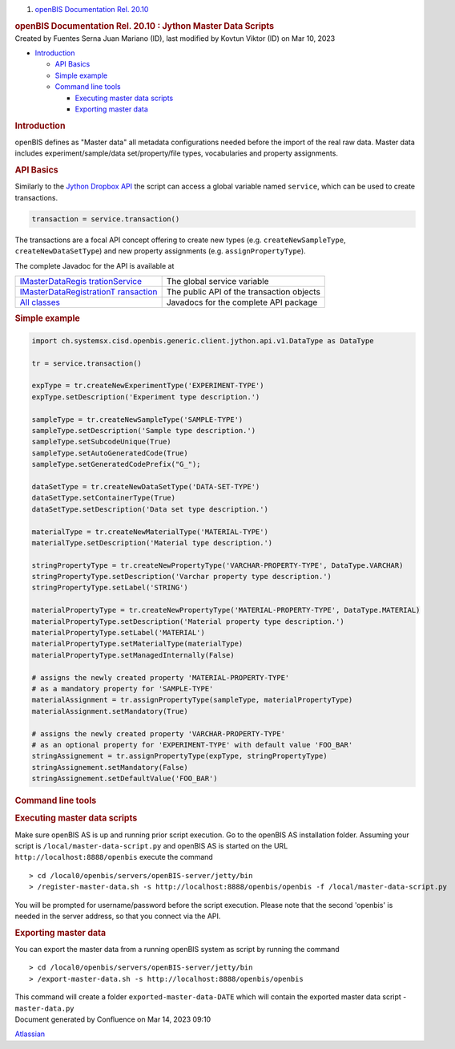 .. container::
   :name: page

   .. container:: aui-page-panel
      :name: main

      .. container::
         :name: main-header

         .. container::
            :name: breadcrumb-section

            #. `openBIS Documentation Rel. 20.10 <index.html>`__

         .. rubric:: openBIS Documentation Rel. 20.10 : Jython Master
            Data Scripts
            :name: title-heading
            :class: pagetitle

      .. container:: view
         :name: content

         .. container:: page-metadata

            Created by Fuentes Serna Juan Mariano (ID), last modified by
            Kovtun Viktor (ID) on Mar 10, 2023

         .. container:: wiki-content group
            :name: main-content

            .. container:: toc-macro rbtoc1678781405410

               -  `Introduction <#JythonMasterDataScripts-Introduction>`__

                  -  `API Basics <#JythonMasterDataScripts-APIBasics>`__
                  -  `Simple
                     example <#JythonMasterDataScripts-Simpleexample>`__
                  -  `Command line
                     tools <#JythonMasterDataScripts-Commandlinetools>`__

                     -  `Executing master data
                        scripts <#JythonMasterDataScripts-Executingmasterdatascripts>`__
                     -  `Exporting master
                        data <#JythonMasterDataScripts-Exportingmasterdata>`__

            .. rubric:: Introduction
               :name: JythonMasterDataScripts-Introduction

            openBIS defines as "Master data" all metadata configurations
            needed before the import of the real raw data. Master data
            includes experiment/sample/data set/property/file types,
            vocabularies and property assignments.

            .. rubric:: API Basics
               :name: JythonMasterDataScripts-APIBasics

            Similarly to the `Jython Dropbox
            API <https://unlimited.ethz.ch/pages/viewpage.action?pageId=53746029>`__
            the script can access a global variable named ``service``,
            which can be used to create transactions.

            .. container:: code panel pdl

               .. container:: codeContent panelContent pdl

                  .. code:: syntaxhighlighter-pre

                     transaction = service.transaction()

            The transactions are a focal API concept offering to create
            new types (e.g. ``createNewSampleType``,
            ``createNewDataSetType``) and new property assignments (e.g.
            ``assignPropertyType``).

            The complete Javadoc for the API is available at

            .. container:: table-wrap

               +----------------------------------+----------------------------------+
               | `IMasterDataRegis                | The global service variable      |
               | trationService <https://openbis. |                                  |
               | ch/javadoc/20.10.x/javadoc-openb |                                  |
               | is/ch/systemsx/cisd/openbis/gene |                                  |
               | ric/server/jython/api/v1/IMaster |                                  |
               | DataRegistrationService.html>`__ |                                  |
               +----------------------------------+----------------------------------+
               | `IMasterDataRegistrationT        | The public API of the            |
               | ransaction <https://openbis.ch/j | transaction objects              |
               | avadoc/20.10.x/javadoc-openbis/c |                                  |
               | h/systemsx/cisd/openbis/generic/ |                                  |
               | server/jython/api/v1/IMasterData |                                  |
               | RegistrationTransaction.html>`__ |                                  |
               +----------------------------------+----------------------------------+
               | `All                             | Javadocs for the complete API    |
               | classes <h                       | package                          |
               | ttps://openbis.ch/javadoc/20.10. |                                  |
               | x/javadoc-openbis/ch/systemsx/ci |                                  |
               | sd/openbis/generic/server/jython |                                  |
               | /api/v1/package-summary.html>`__ |                                  |
               +----------------------------------+----------------------------------+

            .. rubric:: Simple example
               :name: JythonMasterDataScripts-Simpleexample

            .. container:: code panel pdl

               .. container:: codeContent panelContent pdl

                  .. code:: syntaxhighlighter-pre

                     import ch.systemsx.cisd.openbis.generic.client.jython.api.v1.DataType as DataType

                     tr = service.transaction()

                     expType = tr.createNewExperimentType('EXPERIMENT-TYPE')
                     expType.setDescription('Experiment type description.')

                     sampleType = tr.createNewSampleType('SAMPLE-TYPE')
                     sampleType.setDescription('Sample type description.')
                     sampleType.setSubcodeUnique(True)
                     sampleType.setAutoGeneratedCode(True)
                     sampleType.setGeneratedCodePrefix("G_");

                     dataSetType = tr.createNewDataSetType('DATA-SET-TYPE')
                     dataSetType.setContainerType(True)
                     dataSetType.setDescription('Data set type description.')

                     materialType = tr.createNewMaterialType('MATERIAL-TYPE')
                     materialType.setDescription('Material type description.')

                     stringPropertyType = tr.createNewPropertyType('VARCHAR-PROPERTY-TYPE', DataType.VARCHAR)
                     stringPropertyType.setDescription('Varchar property type description.')
                     stringPropertyType.setLabel('STRING')

                     materialPropertyType = tr.createNewPropertyType('MATERIAL-PROPERTY-TYPE', DataType.MATERIAL)
                     materialPropertyType.setDescription('Material property type description.')
                     materialPropertyType.setLabel('MATERIAL')
                     materialPropertyType.setMaterialType(materialType)
                     materialPropertyType.setManagedInternally(False)

                     # assigns the newly created property 'MATERIAL-PROPERTY-TYPE'
                     # as a mandatory property for 'SAMPLE-TYPE'
                     materialAssignment = tr.assignPropertyType(sampleType, materialPropertyType)
                     materialAssignment.setMandatory(True)

                     # assigns the newly created property 'VARCHAR-PROPERTY-TYPE'
                     # as an optional property for 'EXPERIMENT-TYPE' with default value 'FOO_BAR'
                     stringAssignement = tr.assignPropertyType(expType, stringPropertyType)
                     stringAssignement.setMandatory(False)
                     stringAssignement.setDefaultValue('FOO_BAR')

            .. rubric:: Command line tools
               :name: JythonMasterDataScripts-Commandlinetools

            .. rubric:: Executing master data scripts
               :name: JythonMasterDataScripts-Executingmasterdatascripts

            Make sure openBIS AS is up and running prior script
            execution. Go to the openBIS AS installation folder.
            Assuming your script is ``/local/master-data-script.py`` and
            openBIS AS is started on the URL
            ``http://localhost:8888/openbis`` execute the command

            .. container:: preformatted panel

               .. container:: preformattedContent panelContent

                  ::

                     > cd /local0/openbis/servers/openBIS-server/jetty/bin
                     > /register-master-data.sh -s http://localhost:8888/openbis/openbis -f /local/master-data-script.py

            You will be prompted for username/password before the script
            execution. Please note that the second 'openbis' is needed
            in the server address, so that you connect via the API.

            .. rubric:: Exporting master data
               :name: JythonMasterDataScripts-Exportingmasterdata

            You can export the master data from a running openBIS system
            as script by running the command

            .. container:: preformatted panel

               .. container:: preformattedContent panelContent

                  ::

                     > cd /local0/openbis/servers/openBIS-server/jetty/bin
                     > /export-master-data.sh -s http://localhost:8888/openbis/openbis

            This command will create a folder
            ``exported-master-data-DATE`` which will contain the
            exported master data script - ``master-data.py``

   .. container::
      :name: footer

      .. container:: section footer-body

         Document generated by Confluence on Mar 14, 2023 09:10

         .. container::
            :name: footer-logo

            `Atlassian <https://www.atlassian.com/>`__
